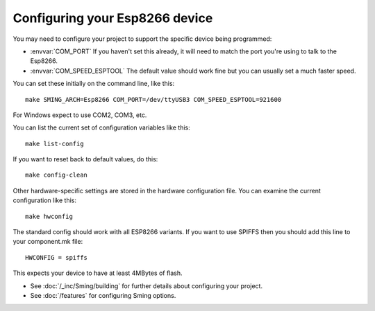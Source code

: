 Configuring your Esp8266 device
-------------------------------

.. highlight:: bash

You may need to configure your project to support the specific device being programmed:

* :envvar:`COM_PORT` If you haven't set this already, it will need to match the port you're using to talk to the Esp8266.
* :envvar:`COM_SPEED_ESPTOOL` The default value should work fine but you can usually set a much faster speed.

You can set these initially on the command line, like this::

   make SMING_ARCH=Esp8266 COM_PORT=/dev/ttyUSB3 COM_SPEED_ESPTOOL=921600

For Windows expect to use COM2, COM3, etc.

You can list the current set of configuration variables like this::

   make list-config

If you want to reset back to default values, do this::

   make config-clean

Other hardware-specific settings are stored in the hardware configuration file.
You can examine the current configuration like this::

   make hwconfig

The standard config should work with all ESP8266 variants.
If you want to use SPIFFS then you should add this line to your component.mk file::

   HWCONFIG = spiffs

This expects your device to have at least 4MBytes of flash.

* See :doc:`/_inc/Sming/building` for further details about configuring your project.
* See :doc:`/features` for configuring Sming options.
